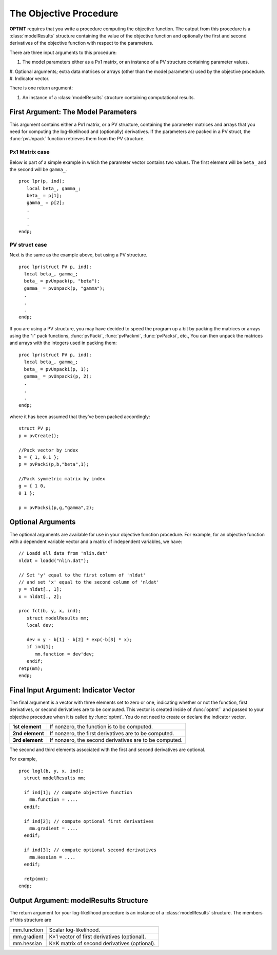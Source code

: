 The Objective Procedure
=======================

**OPTMT** requires that you write a procedure computing the objective function. The output from this procedure is a :class:`modelResults` structure containing the value of the objective function and optionally the first and second derivatives of the objective function with
respect to the parameters. 

There are three input arguments to this procedure:

#. The model parameters either as a Px1 matrix, or an instance of a PV structure containing parameter values.
#. Optional arguments; extra data matrices or arrays (other than the model parameters)
used by the objective procedure.
#. Indicator vector.
   
There is one return argument:

#. An instance of a :class:`modelResults` structure containing computational results.
   
First Argument: The Model Parameters
-------------------------------------

This argument contains either a Px1 matrix, or a PV structure, containing the parameter matrices and arrays that you need for computing the log-likelihood and (optionally) derivatives. If the parameters are packed in a PV struct, the :func:`pvUnpack` function retrieves them from the PV structure.

Px1 Matrix case
+++++++++++++++++

Below is part of a simple example in which the parameter vector contains two values. The first element will be ``beta_`` and the second will be ``gamma_``.

::

   proc lpr(p, ind);
      local beta_, gamma_;
      beta_ = p[1];
      gamma_ = p[2];
      .
      .
      .
   endp;

PV struct case
+++++++++++++++++

Next is the same as the example above, but using a PV structure.

::

    proc lpr(struct PV p, ind);
      local beta_, gamma_;
      beta_ = pvUnpack(p, "beta");
      gamma_ = pvUnpack(p, "gamma");
      .
      .
      .
    endp;

If you are using a PV structure, you may have decided to speed the program up a bit by packing the matrices or arrays using the "i" pack functions, :func:`pvPacki`, :func:`pvPackmi`, :func:`pvPacksi`, etc., You can then unpack the matrices and arrays with the integers used in packing them:

::

    proc lpr(struct PV p, ind);
      local beta_, gamma_;
      beta_ = pvUnpacki(p, 1);
      gamma_ = pvUnpacki(p, 2);
      .
      .
      .
    endp;

where it has been assumed that they’ve been packed accordingly:

::

   struct PV p;
   p = pvCreate();
   
   //Pack vector by index
   b = { 1, 0.1 };
   p = pvPacki(p,b,"beta",1);
   
   //Pack symmetric matrix by index
   g = { 1 0,
   0 1 };
   
   p = pvPacksi(p,g,"gamma",2);


Optional Arguments
-------------------

The optional arguments are available for use in your objective function procedure. For example, for an objective function with a dependent variable vector and a matrix of independent variables, we have:

::

   // Loadd all data from 'nlin.dat'
   nldat = loadd("nlin.dat");
   
   // Set 'y' equal to the first column of 'nldat'
   // and set 'x' equal to the second column of 'nldat'
   y = nldat[., 1];
   x = nldat[., 2];
   
   proc fct(b, y, x, ind);
      struct modelResults mm;
      local dev;
   
      dev = y - b[1] - b[2] * exp(-b[3] * x);
      if ind[1];
         mm.function = dev'dev;
      endif;
   retp(mm);
   endp;

Final Input Argument: Indicator Vector
--------------------------------------

The final argument is a vector with three elements set to zero or one, indicating whether or not the function, first derivatives, or second derivatives are to be computed. This vector is created inside of :func:`optmt`` and passed to your objective procedure when it is called by :func:`optmt`. You do not need to create or declare the indicator vector.

.. list-table::
   :widths: auto

   * - **1st element**
     - If nonzero, the function is to be computed.
   * - **2nd element**
     - If nonzero, the first derivatives are to be computed.
   * - **3rd element**
     - If nonzero, the second derivatives are to be computed.

The second and third elements associated with the first and second derivatives are optional.

For example,

::

   proc logl(b, y, x, ind);
     struct modelResults mm;
     
     if ind[1]; // compute objective function
       mm.function = ....
     endif;
   
     if ind[2]; // compute optional first derivatives
       mm.gradient = ....
     endif;
   
     if ind[3]; // compute optional second derivatives
       mm.Hessian = ....
     endif;
   
     retp(mm);
   endp;

Output Argument: modelResults Structure
----------------------------------------
The return argument for your log-likelihood procedure is an instance of a :class:`modelResults` structure. The members of this structure are

.. list-table::
   :widths: auto

   * - mm.function
     - Scalar log-likelihood.
   * - mm.gradient
     - K×1 vector of first derivatives (optional).
   * - mm.hessian
     - K×K matrix of second derivatives (optional).